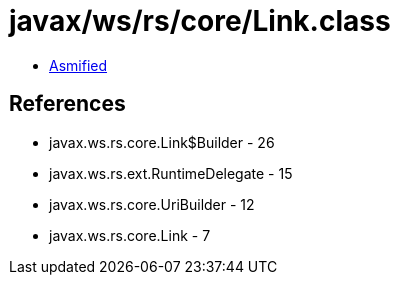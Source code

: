 = javax/ws/rs/core/Link.class

 - link:Link-asmified.java[Asmified]

== References

 - javax.ws.rs.core.Link$Builder - 26
 - javax.ws.rs.ext.RuntimeDelegate - 15
 - javax.ws.rs.core.UriBuilder - 12
 - javax.ws.rs.core.Link - 7
